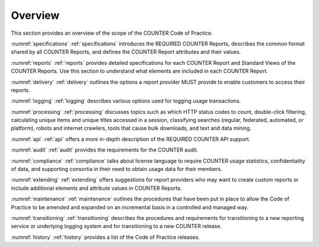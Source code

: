 .. The COUNTER Code of Practice © 2017-2024 by COUNTER Metrics
   is licensed under CC BY 4.0. To view a copy of this license,
   visit https://creativecommons.org/licenses/by/4.0/

Overview
========

This section provides an overview of the scope of the COUNTER Code of Practice.

:numref:`specifications` :ref:`specifications` introduces the REQUIRED COUNTER Reports, describes the common format shared by all COUNTER Reports, and defines the COUNTER Report attributes and their values.

:numref:`reports` :ref:`reports` provides detailed specifications for each COUNTER Report and Standard Views of the COUNTER Reports. Use this section to understand what elements are included in each COUNTER Report.

:numref:`delivery` :ref:`delivery` outlines the options a report provider MUST provide to enable customers to access their reports.

:numref:`logging` :ref:`logging` describes various options used for logging usage transactions.

:numref:`processing` :ref:`processing` discusses topics such as which HTTP status codes to count, double-click filtering, calculating unique items and unique titles accessed in a session, classifying searches (regular, federated, automated, or platform), robots and internet crawlers, tools that cause bulk downloads, and text and data mining.

:numref:`api` :ref:`api` offers a more in-depth description of the REQUIRED COUNTER API support.

:numref:`audit` :ref:`audit` provides the requirements for the COUNTER audit.

:numref:`compliance` :ref:`compliance` talks about license language to require COUNTER usage statistics, confidentiality of data, and supporting consortia in their need to obtain usage data for their members.

:numref:`extending` :ref:`extending` offers suggestions for report providers who may want to create custom reports or include additional elements and attribute values in COUNTER Reports.

:numref:`maintenance` :ref:`maintenance` outlines the procedures that have been put in place to allow the Code of Practice to be amended and expanded on an incremental basis in a controlled and managed way.

:numref:`transitioning` :ref:`transitioning` describes the procedures and requirements for transitioning to a new reporting service or underlying logging system and for transitioning to a new COUNTER release.

:numref:`history` :ref:`history` provides a list of the Code of Practice releases.
